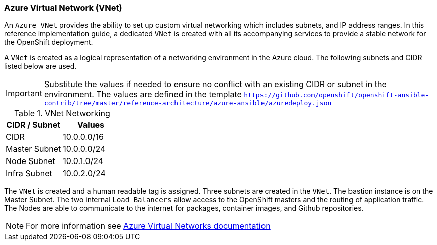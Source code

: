 ===  Azure Virtual Network (VNet)
An `Azure VNet` provides the ability to set up custom virtual networking which includes subnets, and
IP address ranges. In this reference implementation
guide, a dedicated `VNet` is created with all its accompanying services to provide a
stable network for the OpenShift deployment.

A `VNet` is created as a logical representation of a networking environment in the Azure
cloud. The following subnets and CIDR listed below are used.

IMPORTANT: Substitute the values if needed
to ensure no conflict with an existing CIDR or subnet in the environment. The values
are defined in the template `https://github.com/openshift/openshift-ansible-contrib/tree/master/reference-architecture/azure-ansible/azuredeploy.json`

.VNet Networking
|====
^|CIDR / Subnet ^| Values

| CIDR | 10.0.0.0/16
| Master Subnet | 10.0.0.0/24
| Node Subnet | 10.0.1.0/24
| Infra Subnet | 10.0.2.0/24
|====

The `VNet` is created and a human readable tag is assigned. Three subnets are created in the `VNet`.
The bastion instance is on the Master Subnet.
The two internal `Load Balancers` allow access to the OpenShift masters and the routing of application
traffic. The Nodes are able to communicate to the internet for packages, container images, and
Github repositories.

NOTE: For more information see https://azure.microsoft.com/en-us/documentation/articles/virtual-networks-overview/[Azure Virtual Networks documentation]

// vim: set syntax=asciidoc:
